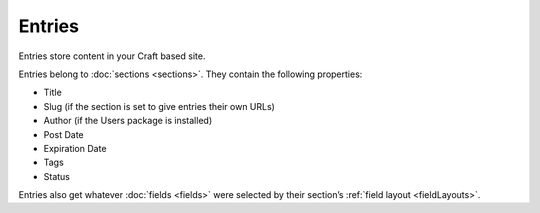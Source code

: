 Entries
=======

Entries store content in your Craft based site.  

Entries belong to :doc:`sections <sections>`. They contain the following properties:

* Title
* Slug (if the section is set to give entries their own URLs)
* Author (if the Users package is installed)
* Post Date
* Expiration Date
* Tags
* Status

Entries also get whatever :doc:`fields <fields>` were selected by their section’s :ref:`field layout <fieldLayouts>`.

